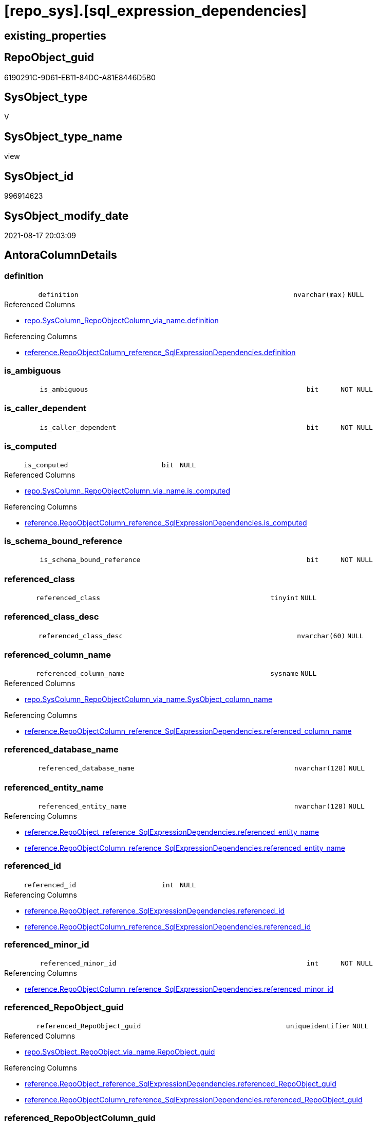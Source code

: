 = [repo_sys].[sql_expression_dependencies]

== existing_properties

// tag::existing_properties[]
:ExistsProperty--antorareferencedlist:
:ExistsProperty--antorareferencinglist:
:ExistsProperty--has_execution_plan_issue:
:ExistsProperty--is_repo_managed:
:ExistsProperty--is_ssas:
:ExistsProperty--referencedobjectlist:
:ExistsProperty--sql_modules_definition:
:ExistsProperty--FK:
:ExistsProperty--AntoraIndexList:
:ExistsProperty--Columns:
// end::existing_properties[]

== RepoObject_guid

// tag::RepoObject_guid[]
6190291C-9D61-EB11-84DC-A81E8446D5B0
// end::RepoObject_guid[]

== SysObject_type

// tag::SysObject_type[]
V 
// end::SysObject_type[]

== SysObject_type_name

// tag::SysObject_type_name[]
view
// end::SysObject_type_name[]

== SysObject_id

// tag::SysObject_id[]
996914623
// end::SysObject_id[]

== SysObject_modify_date

// tag::SysObject_modify_date[]
2021-08-17 20:03:09
// end::SysObject_modify_date[]

== AntoraColumnDetails

// tag::AntoraColumnDetails[]
[#column-definition]
=== definition

[cols="d,8m,m,m,m,d"]
|===
|
|definition
|nvarchar(max)
|NULL
|
|
|===

.Referenced Columns
--
* xref:repo.SysColumn_RepoObjectColumn_via_name.adoc#column-definition[+repo.SysColumn_RepoObjectColumn_via_name.definition+]
--

.Referencing Columns
--
* xref:reference.RepoObjectColumn_reference_SqlExpressionDependencies.adoc#column-definition[+reference.RepoObjectColumn_reference_SqlExpressionDependencies.definition+]
--


[#column-is_ambiguous]
=== is_ambiguous

[cols="d,8m,m,m,m,d"]
|===
|
|is_ambiguous
|bit
|NOT NULL
|
|
|===


[#column-is_caller_dependent]
=== is_caller_dependent

[cols="d,8m,m,m,m,d"]
|===
|
|is_caller_dependent
|bit
|NOT NULL
|
|
|===


[#column-is_computed]
=== is_computed

[cols="d,8m,m,m,m,d"]
|===
|
|is_computed
|bit
|NULL
|
|
|===

.Referenced Columns
--
* xref:repo.SysColumn_RepoObjectColumn_via_name.adoc#column-is_computed[+repo.SysColumn_RepoObjectColumn_via_name.is_computed+]
--

.Referencing Columns
--
* xref:reference.RepoObjectColumn_reference_SqlExpressionDependencies.adoc#column-is_computed[+reference.RepoObjectColumn_reference_SqlExpressionDependencies.is_computed+]
--


[#column-is_schema_bound_reference]
=== is_schema_bound_reference

[cols="d,8m,m,m,m,d"]
|===
|
|is_schema_bound_reference
|bit
|NOT NULL
|
|
|===


[#column-referenced_class]
=== referenced_class

[cols="d,8m,m,m,m,d"]
|===
|
|referenced_class
|tinyint
|NULL
|
|
|===


[#column-referenced_class_desc]
=== referenced_class_desc

[cols="d,8m,m,m,m,d"]
|===
|
|referenced_class_desc
|nvarchar(60)
|NULL
|
|
|===


[#column-referenced_column_name]
=== referenced_column_name

[cols="d,8m,m,m,m,d"]
|===
|
|referenced_column_name
|sysname
|NULL
|
|
|===

.Referenced Columns
--
* xref:repo.SysColumn_RepoObjectColumn_via_name.adoc#column-SysObject_column_name[+repo.SysColumn_RepoObjectColumn_via_name.SysObject_column_name+]
--

.Referencing Columns
--
* xref:reference.RepoObjectColumn_reference_SqlExpressionDependencies.adoc#column-referenced_column_name[+reference.RepoObjectColumn_reference_SqlExpressionDependencies.referenced_column_name+]
--


[#column-referenced_database_name]
=== referenced_database_name

[cols="d,8m,m,m,m,d"]
|===
|
|referenced_database_name
|nvarchar(128)
|NULL
|
|
|===


[#column-referenced_entity_name]
=== referenced_entity_name

[cols="d,8m,m,m,m,d"]
|===
|
|referenced_entity_name
|nvarchar(128)
|NULL
|
|
|===

.Referencing Columns
--
* xref:reference.RepoObject_reference_SqlExpressionDependencies.adoc#column-referenced_entity_name[+reference.RepoObject_reference_SqlExpressionDependencies.referenced_entity_name+]
* xref:reference.RepoObjectColumn_reference_SqlExpressionDependencies.adoc#column-referenced_entity_name[+reference.RepoObjectColumn_reference_SqlExpressionDependencies.referenced_entity_name+]
--


[#column-referenced_id]
=== referenced_id

[cols="d,8m,m,m,m,d"]
|===
|
|referenced_id
|int
|NULL
|
|
|===

.Referencing Columns
--
* xref:reference.RepoObject_reference_SqlExpressionDependencies.adoc#column-referenced_id[+reference.RepoObject_reference_SqlExpressionDependencies.referenced_id+]
* xref:reference.RepoObjectColumn_reference_SqlExpressionDependencies.adoc#column-referenced_id[+reference.RepoObjectColumn_reference_SqlExpressionDependencies.referenced_id+]
--


[#column-referenced_minor_id]
=== referenced_minor_id

[cols="d,8m,m,m,m,d"]
|===
|
|referenced_minor_id
|int
|NOT NULL
|
|
|===

.Referencing Columns
--
* xref:reference.RepoObjectColumn_reference_SqlExpressionDependencies.adoc#column-referenced_minor_id[+reference.RepoObjectColumn_reference_SqlExpressionDependencies.referenced_minor_id+]
--


[#column-referenced_RepoObject_guid]
=== referenced_RepoObject_guid

[cols="d,8m,m,m,m,d"]
|===
|
|referenced_RepoObject_guid
|uniqueidentifier
|NULL
|
|
|===

.Referenced Columns
--
* xref:repo.SysObject_RepoObject_via_name.adoc#column-RepoObject_guid[+repo.SysObject_RepoObject_via_name.RepoObject_guid+]
--

.Referencing Columns
--
* xref:reference.RepoObject_reference_SqlExpressionDependencies.adoc#column-referenced_RepoObject_guid[+reference.RepoObject_reference_SqlExpressionDependencies.referenced_RepoObject_guid+]
* xref:reference.RepoObjectColumn_reference_SqlExpressionDependencies.adoc#column-referenced_RepoObject_guid[+reference.RepoObjectColumn_reference_SqlExpressionDependencies.referenced_RepoObject_guid+]
--


[#column-referenced_RepoObjectColumn_guid]
=== referenced_RepoObjectColumn_guid

[cols="d,8m,m,m,m,d"]
|===
|
|referenced_RepoObjectColumn_guid
|uniqueidentifier
|NULL
|
|
|===

.Referenced Columns
--
* xref:repo.SysColumn_RepoObjectColumn_via_name.adoc#column-RepoObjectColumn_guid[+repo.SysColumn_RepoObjectColumn_via_name.RepoObjectColumn_guid+]
--

.Referencing Columns
--
* xref:reference.RepoObjectColumn_reference_SqlExpressionDependencies.adoc#column-referenced_RepoObjectColumn_guid[+reference.RepoObjectColumn_reference_SqlExpressionDependencies.referenced_RepoObjectColumn_guid+]
--


[#column-referenced_schema_name]
=== referenced_schema_name

[cols="d,8m,m,m,m,d"]
|===
|
|referenced_schema_name
|nvarchar(128)
|NULL
|
|
|===

.Referencing Columns
--
* xref:reference.RepoObject_reference_SqlExpressionDependencies.adoc#column-referenced_schema_name[+reference.RepoObject_reference_SqlExpressionDependencies.referenced_schema_name+]
* xref:reference.RepoObjectColumn_reference_SqlExpressionDependencies.adoc#column-referenced_schema_name[+reference.RepoObjectColumn_reference_SqlExpressionDependencies.referenced_schema_name+]
--


[#column-referenced_server_name]
=== referenced_server_name

[cols="d,8m,m,m,m,d"]
|===
|
|referenced_server_name
|nvarchar(128)
|NULL
|
|
|===


[#column-referenced_type]
=== referenced_type

[cols="d,8m,m,m,m,d"]
|===
|
|referenced_type
|char(2)
|NULL
|
|
|===

.Description
--
reference in [repo_sys].[type]
--
{empty} +

.Referenced Columns
--
* xref:repo.SysObject_RepoObject_via_name.adoc#column-SysObject_type[+repo.SysObject_RepoObject_via_name.SysObject_type+]
--

.Referencing Columns
--
* xref:reference.RepoObject_reference_SqlExpressionDependencies.adoc#column-referenced_type[+reference.RepoObject_reference_SqlExpressionDependencies.referenced_type+]
* xref:reference.RepoObjectColumn_reference_SqlExpressionDependencies.adoc#column-referenced_type[+reference.RepoObjectColumn_reference_SqlExpressionDependencies.referenced_type+]
--


[#column-referenced_type_desciption]
=== referenced_type_desciption

[cols="d,8m,m,m,m,d"]
|===
|
|referenced_type_desciption
|nvarchar(60)
|NULL
|
|
|===

.Referenced Columns
--
* xref:repo.SysObject_RepoObject_via_name.adoc#column-SysObject_type_desc[+repo.SysObject_RepoObject_via_name.SysObject_type_desc+]
--


[#column-referencing_class]
=== referencing_class

[cols="d,8m,m,m,m,d"]
|===
|
|referencing_class
|tinyint
|NULL
|
|
|===


[#column-referencing_class_desc]
=== referencing_class_desc

[cols="d,8m,m,m,m,d"]
|===
|
|referencing_class_desc
|nvarchar(60)
|NULL
|
|
|===


[#column-referencing_column_name]
=== referencing_column_name

[cols="d,8m,m,m,m,d"]
|===
|
|referencing_column_name
|sysname
|NULL
|
|
|===

.Referenced Columns
--
* xref:repo.SysColumn_RepoObjectColumn_via_name.adoc#column-SysObject_column_name[+repo.SysColumn_RepoObjectColumn_via_name.SysObject_column_name+]
--

.Referencing Columns
--
* xref:reference.RepoObjectColumn_reference_SqlExpressionDependencies.adoc#column-referencing_column_name[+reference.RepoObjectColumn_reference_SqlExpressionDependencies.referencing_column_name+]
--


[#column-referencing_entity_name]
=== referencing_entity_name

[cols="d,8m,m,m,m,d"]
|===
|
|referencing_entity_name
|nvarchar(128)
|NULL
|
|
|===

.Referencing Columns
--
* xref:reference.RepoObject_reference_SqlExpressionDependencies.adoc#column-referencing_entity_name[+reference.RepoObject_reference_SqlExpressionDependencies.referencing_entity_name+]
* xref:reference.RepoObjectColumn_reference_SqlExpressionDependencies.adoc#column-referencing_entity_name[+reference.RepoObjectColumn_reference_SqlExpressionDependencies.referencing_entity_name+]
--


[#column-referencing_id]
=== referencing_id

[cols="d,8m,m,m,m,d"]
|===
|
|referencing_id
|int
|NOT NULL
|
|
|===

.Referencing Columns
--
* xref:reference.RepoObject_reference_SqlExpressionDependencies.adoc#column-referencing_id[+reference.RepoObject_reference_SqlExpressionDependencies.referencing_id+]
* xref:reference.RepoObjectColumn_reference_SqlExpressionDependencies.adoc#column-referencing_id[+reference.RepoObjectColumn_reference_SqlExpressionDependencies.referencing_id+]
--


[#column-referencing_minor_id]
=== referencing_minor_id

[cols="d,8m,m,m,m,d"]
|===
|
|referencing_minor_id
|int
|NOT NULL
|
|
|===

.Referencing Columns
--
* xref:reference.RepoObjectColumn_reference_SqlExpressionDependencies.adoc#column-referencing_minor_id[+reference.RepoObjectColumn_reference_SqlExpressionDependencies.referencing_minor_id+]
--


[#column-referencing_RepoObject_guid]
=== referencing_RepoObject_guid

[cols="d,8m,m,m,m,d"]
|===
|
|referencing_RepoObject_guid
|uniqueidentifier
|NULL
|
|
|===

.Referenced Columns
--
* xref:repo.SysObject_RepoObject_via_name.adoc#column-RepoObject_guid[+repo.SysObject_RepoObject_via_name.RepoObject_guid+]
--

.Referencing Columns
--
* xref:reference.RepoObject_reference_SqlExpressionDependencies.adoc#column-referencing_RepoObject_guid[+reference.RepoObject_reference_SqlExpressionDependencies.referencing_RepoObject_guid+]
* xref:reference.RepoObjectColumn_reference_SqlExpressionDependencies.adoc#column-referencing_RepoObject_guid[+reference.RepoObjectColumn_reference_SqlExpressionDependencies.referencing_RepoObject_guid+]
--


[#column-referencing_RepoObjectColumn_guid]
=== referencing_RepoObjectColumn_guid

[cols="d,8m,m,m,m,d"]
|===
|
|referencing_RepoObjectColumn_guid
|uniqueidentifier
|NULL
|
|
|===

.Referenced Columns
--
* xref:repo.SysColumn_RepoObjectColumn_via_name.adoc#column-RepoObjectColumn_guid[+repo.SysColumn_RepoObjectColumn_via_name.RepoObjectColumn_guid+]
--

.Referencing Columns
--
* xref:reference.RepoObjectColumn_reference_SqlExpressionDependencies.adoc#column-referencing_RepoObjectColumn_guid[+reference.RepoObjectColumn_reference_SqlExpressionDependencies.referencing_RepoObjectColumn_guid+]
--


[#column-referencing_schema_name]
=== referencing_schema_name

[cols="d,8m,m,m,m,d"]
|===
|
|referencing_schema_name
|nvarchar(128)
|NULL
|
|
|===

.Referencing Columns
--
* xref:reference.RepoObject_reference_SqlExpressionDependencies.adoc#column-referencing_schema_name[+reference.RepoObject_reference_SqlExpressionDependencies.referencing_schema_name+]
* xref:reference.RepoObjectColumn_reference_SqlExpressionDependencies.adoc#column-referencing_schema_name[+reference.RepoObjectColumn_reference_SqlExpressionDependencies.referencing_schema_name+]
--


[#column-referencing_type]
=== referencing_type

[cols="d,8m,m,m,m,d"]
|===
|
|referencing_type
|char(2)
|NULL
|
|
|===

.Description
--
reference in [repo_sys].[type]
--
{empty} +

.Referenced Columns
--
* xref:repo.SysObject_RepoObject_via_name.adoc#column-SysObject_type[+repo.SysObject_RepoObject_via_name.SysObject_type+]
--

.Referencing Columns
--
* xref:reference.RepoObject_reference_SqlExpressionDependencies.adoc#column-referencing_type[+reference.RepoObject_reference_SqlExpressionDependencies.referencing_type+]
* xref:reference.RepoObjectColumn_reference_SqlExpressionDependencies.adoc#column-referencing_type[+reference.RepoObjectColumn_reference_SqlExpressionDependencies.referencing_type+]
--


[#column-referencing_type_desciption]
=== referencing_type_desciption

[cols="d,8m,m,m,m,d"]
|===
|
|referencing_type_desciption
|nvarchar(60)
|NULL
|
|
|===

.Referenced Columns
--
* xref:repo.SysObject_RepoObject_via_name.adoc#column-SysObject_type_desc[+repo.SysObject_RepoObject_via_name.SysObject_type_desc+]
--


// end::AntoraColumnDetails[]

== AntoraMeasureDetails

// tag::AntoraMeasureDetails[]

// end::AntoraMeasureDetails[]

== AntoraPkColumnTableRows

// tag::AntoraPkColumnTableRows[]





























// end::AntoraPkColumnTableRows[]

== AntoraNonPkColumnTableRows

// tag::AntoraNonPkColumnTableRows[]
|
|<<column-definition>>
|nvarchar(max)
|NULL
|
|

|
|<<column-is_ambiguous>>
|bit
|NOT NULL
|
|

|
|<<column-is_caller_dependent>>
|bit
|NOT NULL
|
|

|
|<<column-is_computed>>
|bit
|NULL
|
|

|
|<<column-is_schema_bound_reference>>
|bit
|NOT NULL
|
|

|
|<<column-referenced_class>>
|tinyint
|NULL
|
|

|
|<<column-referenced_class_desc>>
|nvarchar(60)
|NULL
|
|

|
|<<column-referenced_column_name>>
|sysname
|NULL
|
|

|
|<<column-referenced_database_name>>
|nvarchar(128)
|NULL
|
|

|
|<<column-referenced_entity_name>>
|nvarchar(128)
|NULL
|
|

|
|<<column-referenced_id>>
|int
|NULL
|
|

|
|<<column-referenced_minor_id>>
|int
|NOT NULL
|
|

|
|<<column-referenced_RepoObject_guid>>
|uniqueidentifier
|NULL
|
|

|
|<<column-referenced_RepoObjectColumn_guid>>
|uniqueidentifier
|NULL
|
|

|
|<<column-referenced_schema_name>>
|nvarchar(128)
|NULL
|
|

|
|<<column-referenced_server_name>>
|nvarchar(128)
|NULL
|
|

|
|<<column-referenced_type>>
|char(2)
|NULL
|
|

|
|<<column-referenced_type_desciption>>
|nvarchar(60)
|NULL
|
|

|
|<<column-referencing_class>>
|tinyint
|NULL
|
|

|
|<<column-referencing_class_desc>>
|nvarchar(60)
|NULL
|
|

|
|<<column-referencing_column_name>>
|sysname
|NULL
|
|

|
|<<column-referencing_entity_name>>
|nvarchar(128)
|NULL
|
|

|
|<<column-referencing_id>>
|int
|NOT NULL
|
|

|
|<<column-referencing_minor_id>>
|int
|NOT NULL
|
|

|
|<<column-referencing_RepoObject_guid>>
|uniqueidentifier
|NULL
|
|

|
|<<column-referencing_RepoObjectColumn_guid>>
|uniqueidentifier
|NULL
|
|

|
|<<column-referencing_schema_name>>
|nvarchar(128)
|NULL
|
|

|
|<<column-referencing_type>>
|char(2)
|NULL
|
|

|
|<<column-referencing_type_desciption>>
|nvarchar(60)
|NULL
|
|

// end::AntoraNonPkColumnTableRows[]

== AntoraIndexList

// tag::AntoraIndexList[]

[#index-idx_sql_expression_dependencies2x_1]
=== idx_sql_expression_dependencies++__++1

* IndexSemanticGroup: xref:other/IndexSemanticGroup.adoc#openingbracketnoblankgroupclosingbracket[no_group]
+
--
* <<column-referencing_RepoObject_guid>>; uniqueidentifier
--
* PK, Unique, Real: 0, 0, 0


[#index-idx_sql_expression_dependencies2x_2]
=== idx_sql_expression_dependencies++__++2

* IndexSemanticGroup: xref:other/IndexSemanticGroup.adoc#openingbracketnoblankgroupclosingbracket[no_group]
+
--
* <<column-referenced_RepoObject_guid>>; uniqueidentifier
--
* PK, Unique, Real: 0, 0, 0


[#index-idx_sql_expression_dependencies2x_3]
=== idx_sql_expression_dependencies++__++3

* IndexSemanticGroup: xref:other/IndexSemanticGroup.adoc#openingbracketnoblankgroupclosingbracket[no_group]
+
--
* <<column-referenced_RepoObjectColumn_guid>>; uniqueidentifier
--
* PK, Unique, Real: 0, 0, 0


[#index-idx_sql_expression_dependencies2x_4]
=== idx_sql_expression_dependencies++__++4

* IndexSemanticGroup: xref:other/IndexSemanticGroup.adoc#openingbracketnoblankgroupclosingbracket[no_group]
+
--
* <<column-referencing_RepoObjectColumn_guid>>; uniqueidentifier
--
* PK, Unique, Real: 0, 0, 0

// end::AntoraIndexList[]

== AntoraParameterList

// tag::AntoraParameterList[]

// end::AntoraParameterList[]

== Other tags

source: property.RepoObjectProperty_cross As rop_cross


=== AdocUspSteps

// tag::adocuspsteps[]

// end::adocuspsteps[]


=== AntoraReferencedList

// tag::antorareferencedlist[]
* xref:config.ftv_dwh_database.adoc[]
* xref:repo.SysColumn_RepoObjectColumn_via_name.adoc[]
* xref:repo.SysObject_RepoObject_via_name.adoc[]
* xref:sys_dwh.sql_expression_dependencies.adoc[]
// end::antorareferencedlist[]


=== AntoraReferencingList

// tag::antorareferencinglist[]
* xref:reference.RepoObject_reference_SqlExpressionDependencies.adoc[]
* xref:reference.RepoObjectColumn_reference_SqlExpressionDependencies.adoc[]
// end::antorareferencinglist[]


=== Description

// tag::description[]

// end::description[]


=== exampleUsage

// tag::exampleusage[]

// end::exampleusage[]


=== exampleUsage_2

// tag::exampleusage_2[]

// end::exampleusage_2[]


=== exampleUsage_3

// tag::exampleusage_3[]

// end::exampleusage_3[]


=== exampleUsage_4

// tag::exampleusage_4[]

// end::exampleusage_4[]


=== exampleUsage_5

// tag::exampleusage_5[]

// end::exampleusage_5[]


=== exampleWrong_Usage

// tag::examplewrong_usage[]

// end::examplewrong_usage[]


=== has_execution_plan_issue

// tag::has_execution_plan_issue[]
1
// end::has_execution_plan_issue[]


=== has_get_referenced_issue

// tag::has_get_referenced_issue[]

// end::has_get_referenced_issue[]


=== has_history

// tag::has_history[]

// end::has_history[]


=== has_history_columns

// tag::has_history_columns[]

// end::has_history_columns[]


=== InheritanceType

// tag::inheritancetype[]

// end::inheritancetype[]


=== is_persistence

// tag::is_persistence[]

// end::is_persistence[]


=== is_persistence_check_duplicate_per_pk

// tag::is_persistence_check_duplicate_per_pk[]

// end::is_persistence_check_duplicate_per_pk[]


=== is_persistence_check_for_empty_source

// tag::is_persistence_check_for_empty_source[]

// end::is_persistence_check_for_empty_source[]


=== is_persistence_delete_changed

// tag::is_persistence_delete_changed[]

// end::is_persistence_delete_changed[]


=== is_persistence_delete_missing

// tag::is_persistence_delete_missing[]

// end::is_persistence_delete_missing[]


=== is_persistence_insert

// tag::is_persistence_insert[]

// end::is_persistence_insert[]


=== is_persistence_truncate

// tag::is_persistence_truncate[]

// end::is_persistence_truncate[]


=== is_persistence_update_changed

// tag::is_persistence_update_changed[]

// end::is_persistence_update_changed[]


=== is_repo_managed

// tag::is_repo_managed[]
0
// end::is_repo_managed[]


=== is_ssas

// tag::is_ssas[]
0
// end::is_ssas[]


=== microsoft_database_tools_support

// tag::microsoft_database_tools_support[]

// end::microsoft_database_tools_support[]


=== MS_Description

// tag::ms_description[]

// end::ms_description[]


=== persistence_source_RepoObject_fullname

// tag::persistence_source_repoobject_fullname[]

// end::persistence_source_repoobject_fullname[]


=== persistence_source_RepoObject_fullname2

// tag::persistence_source_repoobject_fullname2[]

// end::persistence_source_repoobject_fullname2[]


=== persistence_source_RepoObject_guid

// tag::persistence_source_repoobject_guid[]

// end::persistence_source_repoobject_guid[]


=== persistence_source_RepoObject_xref

// tag::persistence_source_repoobject_xref[]

// end::persistence_source_repoobject_xref[]


=== pk_index_guid

// tag::pk_index_guid[]

// end::pk_index_guid[]


=== pk_IndexPatternColumnDatatype

// tag::pk_indexpatterncolumndatatype[]

// end::pk_indexpatterncolumndatatype[]


=== pk_IndexPatternColumnName

// tag::pk_indexpatterncolumnname[]

// end::pk_indexpatterncolumnname[]


=== pk_IndexSemanticGroup

// tag::pk_indexsemanticgroup[]

// end::pk_indexsemanticgroup[]


=== ReferencedObjectList

// tag::referencedobjectlist[]
* [config].[ftv_dwh_database]
* [repo].[SysColumn_RepoObjectColumn_via_name]
* [repo].[SysObject_RepoObject_via_name]
* [sys_dwh].[sql_expression_dependencies]
// end::referencedobjectlist[]


=== usp_persistence_RepoObject_guid

// tag::usp_persistence_repoobject_guid[]

// end::usp_persistence_repoobject_guid[]


=== UspExamples

// tag::uspexamples[]

// end::uspexamples[]


=== UspParameters

// tag::uspparameters[]

// end::uspparameters[]

== Boolean Attributes

source: property.RepoObjectProperty WHERE property_int = 1

// tag::boolean_attributes[]
:has_execution_plan_issue:

// end::boolean_attributes[]

== sql_modules_definition

// tag::sql_modules_definition[]
[%collapsible]
=======
[source,sql]
----


/*
ATTENTION:
[SysObject_RepoObject_guid] has prefix SysObject, because it it the RepoObject_guid stored in repo_sys.extended_properties
but some objects havn't extended properties, for example Triggers
These objects have RepoObject_guid only in [repo].[RepoObject].RepoObject_guid, but they have no SysObject_RepoObject_guid

Also if the parameter dwh_readonly = 0 is set, there is no SysObject_RepoObject_guid

Therefore the join is not done with repo_sys.SysObject, but with [repo].[SysObject_RepoObject_via_name].

*/
CREATE View repo_sys.sql_expression_dependencies
As
--
Select
    sed.referencing_id
  , sed.referencing_minor_id
  , sed.referenced_class
  , sed.referenced_id
  , sed.referenced_minor_id
  , referencing_schema_name           = Object_Schema_Name ( sed.referencing_id, db.dwh_database_id )
  , referencing_entity_name           = Object_Name ( sed.referencing_id, db.dwh_database_id )
  --, COL_NAME([sed].[referencing_id] , [sed].[referencing_minor_id]) AS [referencing_column_name]
  , referencing_column_name           = ssc.SysObject_column_name
  , referencing_type                  = so.SysObject_type
  , referencing_type_desciption       = so.SysObject_type_desc
  , referencing_RepoObject_guid       = so.RepoObject_guid
  , referencing_RepoObjectColumn_guid = ssc.RepoObjectColumn_guid
  , sed.referencing_class
  , sed.referencing_class_desc
  , sed.referenced_server_name
  , referenced_database_name          = sed.referenced_database_name Collate Database_Default
  , referenced_schema_name            = sed.referenced_schema_name Collate Database_Default
  , referenced_entity_name            = sed.referenced_entity_name Collate Database_Default
  --, COL_NAME([sed].[referenced_id] , [sed].[referenced_minor_id]) AS   [referenced_column_name]
  , referenced_column_name            = ssc2.SysObject_column_name
  , sed.referenced_class_desc
  , referenced_type                   = so2.SysObject_type
  , referenced_type_desciption        = so2.SysObject_type_desc
  , referenced_RepoObject_guid        = so2.RepoObject_guid
  , referenced_RepoObjectColumn_guid  = ssc2.RepoObjectColumn_guid
  , sed.is_schema_bound_reference
  , sed.is_caller_dependent
  , sed.is_ambiguous
  --table columns can be is_computed = 1, these columns should also have a defintion
  , ssc.is_computed
  , ssc.definition
From
    sys_dwh.sql_expression_dependencies          As sed
    Inner Join
        repo.SysObject_RepoObject_via_name       As so
            On
            sed.referencing_id = so.SysObject_id

    Left Join
        repo.SysObject_RepoObject_via_name       As so2
            On
            sed.referenced_id = so2.SysObject_id

    Left Join
        repo.SysColumn_RepoObjectColumn_via_name As ssc
            On
            sed.referencing_id = ssc.SysObject_id
            And sed.referencing_minor_id = ssc.SysObject_column_id

    Left Join
        repo.SysColumn_RepoObjectColumn_via_name As ssc2
            On
            sed.referenced_id = ssc2.SysObject_id
            And sed.referenced_minor_id = ssc2.SysObject_column_id
    --
    Cross Apply config.ftv_dwh_database ()       As db

----
=======
// end::sql_modules_definition[]


